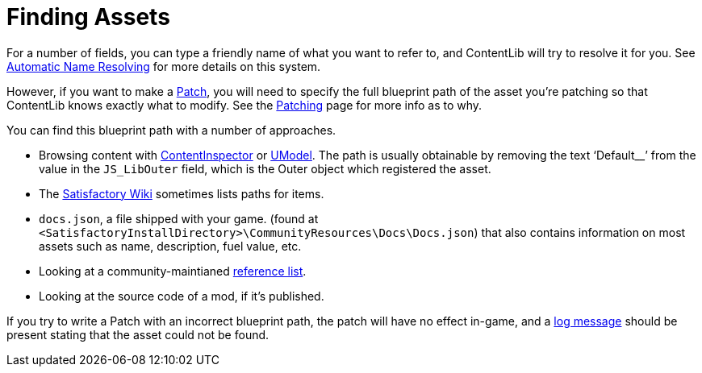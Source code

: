 = Finding Assets

For a number of fields, you can type a friendly name of what you want to refer to,
and ContentLib will try to resolve it for you.
See xref:BackgroundInfo/AutomaticNameResolving.adoc[Automatic Name Resolving]
for more details on this system.

However, if you want to make a xref:Features/Patching.adoc[Patch],
you will need to specify the full blueprint path of the asset you're patching
so that ContentLib knows exactly what to modify.
See the xref:Features/Patching.adoc[Patching] page for more info as to why.

You can find this blueprint path with a number of approaches.

- Browsing content with xref:Tutorials/ContentInspector.adoc[ContentInspector]
or https://www.gildor.org/en/projects/umodel[UModel].
The path is usually obtainable by removing the text '`Default__`' from the value in the `JS_LibOuter` field,
which is the Outer object which registered the asset.
- The https://satisfactory.wiki.gg/wiki/[Satisfactory Wiki] sometimes lists paths for items.
- `docs.json`, a file shipped with your game.
(found at `<SatisfactoryInstallDirectory>\CommunityResources\Docs\Docs.json`) 
that also contains information on most assets such as name, description, fuel value, etc.
- Looking at a community-maintianed
https://github.com/Goz3rr/SatisfactorySaveEditor/blob/master/Reference%20Materials/[reference list].
- Looking at the source code of a mod, if it's published.

If you try to write a Patch with an incorrect blueprint path,
the patch will have no effect in-game,
and a xref:Tutorials/Troubleshooting.adoc[log message]
should be present stating that the asset could not be found.
